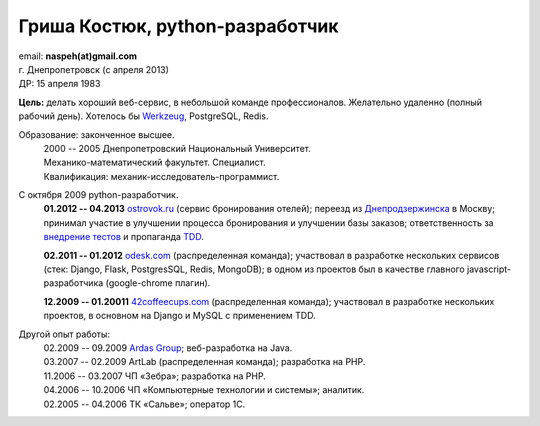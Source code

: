 Гриша Костюк, python-разработчик
--------------------------------
.. image:: /naspeh/_img/ava200.jpg
  :align: right

| email: **naspeh(at)gmail.com**
| г. Днепропетровск (с апреля 2013)
| ДР: 15 апреля 1983

**Цель:** делать хороший веб-сервис, в небольшой команде профессионалов. Желательно 
удаленно (полный рабочий день). Хотелось бы Werkzeug__, PostgreSQL, Redis.

__ http://werkzeug.pocoo.org/

Образование: законченное высшее.
  | 2000 -- 2005 Днепропетровский Национальный Университет.
  | Механико-математический факультет. Специалист.
  | Квалификация: механик-исследователь-программист.

С октября 2009 python-разработчик.
  **01.2012 -- 04.2013** `ostrovok.ru`__ (сервис бронирования отелей); переезд из 
  `Днепродзержинска`__ в Москву;  принимал участие в улучшении процесса бронирования и 
  улучшении базы заказов; ответственность за `внедрение тестов`__ и пропаганда TDD__.

  __ http://ostrovok.ru
  __ http://ru.wikipedia.org/wiki/Днепродзержинск
  __ /post/django-tests-practical-tips/
  __ http://ru.wikipedia.org/wiki/Разработка_через_тестирование

  **02.2011 -- 01.2012** `odesk.com`__ (распределенная команда); участвовал в разработке 
  нескольких сервисов (стек: Django, Flask, PostgresSQL, Redis, MongoDB); в одном из 
  проектов был в качестве главного javascript-разработчика (google-chrome плагин).

  __ http://odesk.com

  **12.2009 -- 01.20011** `42coffeecups.com`__ (распределенная команда); участвовал в 
  разработке нескольких проектов, в основном на Django и MySQL с применением TDD.

  __ http://42coffeecups.com

Другой опыт работы:
  | 02.2009 -- 09.2009 `Ardas Group`__; веб-разработка на Java.
  | 03.2007 -- 02.2009 ArtLab (распределенная команда); разработка на PHP.
  | 11.2006 -- 03.2007 ЧП «Зебра»; разработка на PHP.
  | 04.2006 -- 10.2006 ЧП «Компьютерные технологии и системы»; аналитик.
  | 02.2005 -- 04.2006 ТК «Сальве»; оператор 1С.

  __ http://www.ardas.dp.ua

